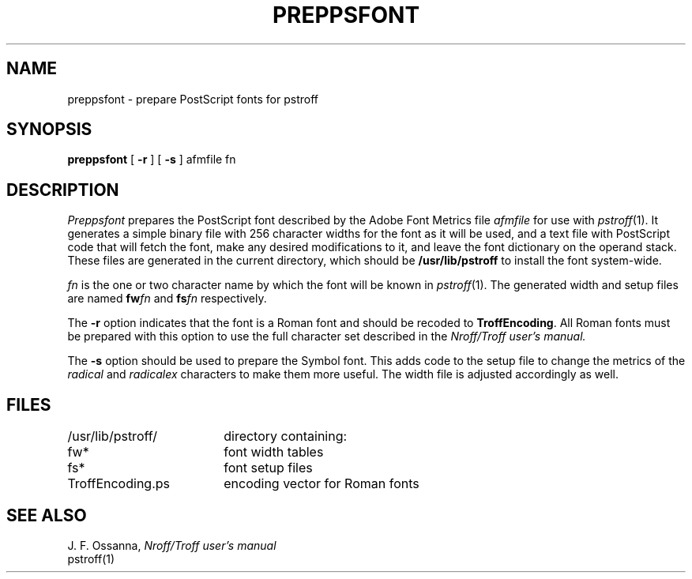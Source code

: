 .\"	@(#)preppsfont.1	6.2 (Berkeley) 10/30/04
.\"
.TH PREPPSFONT 1 "October 30, 2004"
.UC 8
.SH NAME
preppsfont \- prepare PostScript fonts for pstroff
.SH SYNOPSIS
.B preppsfont
[ \fB\-r\fP ] [ \fB\-s\fP ] afmfile fn
.SH DESCRIPTION
.I Preppsfont
prepares the PostScript font described by the Adobe Font Metrics file
.I afmfile
for use with
.IR pstroff (1).
It generates a simple
binary file with 256 character widths for the font as it will be used, and a
text file with PostScript code that will fetch the font, make any
desired modifications to it, and leave the font dictionary on the
operand stack.
These files are generated in the current directory, which should be
.B /usr/lib/pstroff
to install the font system-wide.
.PP
.I fn
is the one or two character name by which the font will be known in
.IR pstroff (1).
The generated width and setup files are named
.BI fw fn
and
.BI fs fn
respectively.
.PP
The
.B \-r
option indicates that the font is a Roman font and should be recoded to
\%\fBTroffEncoding\fP.
All Roman fonts must be prepared with this option to use the full
character set described in the
.I Nroff/Troff user's manual.
.PP
The
.B \-s
option should be used to prepare the Symbol font.
This adds code to the setup file
to change the metrics of the
.I radical
and
.I radicalex
characters to make them more useful.
The width file is adjusted accordingly as well.
.SH FILES
.ta 5n +\w'TroffEncoding.ps  'u
/usr/lib/pstroff/	directory containing:
.br
	fw*	font width tables
.br
	fs*	font setup files
.br
	TroffEncoding.ps	encoding vector for Roman fonts
.SH SEE ALSO
J. F. Ossanna,
.I Nroff/Troff user's manual
.br
pstroff(1)
